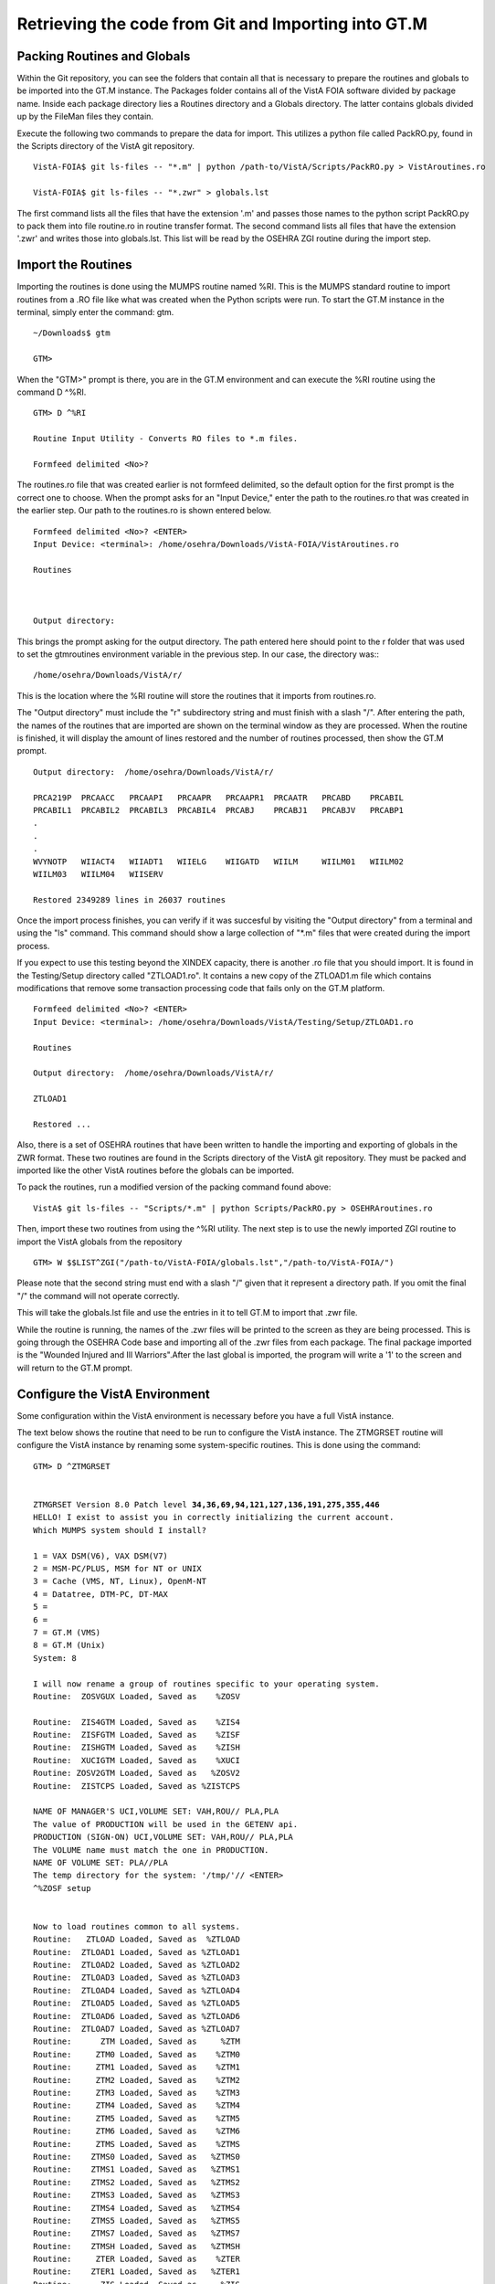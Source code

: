 ﻿Retrieving the code from Git and Importing into GT.M
=====================================================

.. role:: usertype
    :class: usertype

Packing Routines and Globals
----------------------------

Within the Git repository, you can see the folders that contain all that is necessary to prepare the routines and globals to
be imported into the GT.M instance. The Packages folder contains all of the VistA FOIA software divided by package name.
Inside each package directory lies a Routines directory and a Globals directory. The latter contains globals divided up by
the FileMan files they contain.

Execute the following two commands to prepare the data for import.  This utilizes a python file called PackRO.py, found in the
Scripts directory of the VistA git repository.

.. parsed-literal::

  VistA-FOIA$ :usertype:`git ls-files -- "*.m" | python /path-to/VistA/Scripts/PackRO.py > VistAroutines.ro`

  VistA-FOIA$ :usertype:`git ls-files -- "*.zwr" > globals.lst`

The first command lists all the files that have the extension \'.m\' and passes those names to the python script PackRO.py to pack them into file routine.ro in routine transfer format. The second command lists all files that have the extension \'.zwr\' and writes those into globals.lst. This list will be read by the OSEHRA ZGI routine during the import step.

Import the Routines
-------------------
Importing the routines is done using the MUMPS routine named %RI. This is the MUMPS standard routine to import routines from a .RO file like what was created when the Python scripts were run. To start the GT.M instance in the terminal, simply enter the command:  gtm.


.. parsed-literal::

  ~/Downloads$ :usertype:`gtm`

  GTM>


When the \"GTM>\" prompt is there, you are in the GT.M environment and can execute the %RI routine using the command D ^%RI.


.. parsed-literal::

  GTM> :usertype:`D ^%RI`

  Routine Input Utility - Converts RO files to *.m files.

  Formfeed delimited <No>?


The routines.ro file that was created earlier is not formfeed delimited, so the default option for the first prompt is the correct one to choose. When the prompt asks for an \"Input Device,\" enter the path to the routines.ro that was created in the earlier step. Our path to the routines.ro is shown entered below.


.. parsed-literal::

  Formfeed delimited <No>? :usertype:`<ENTER>`
  Input Device: <terminal>: :usertype:`/home/osehra/Downloads/VistA-FOIA/VistAroutines.ro`

  Routines



  Output directory:

This brings the prompt asking for the output directory. The path entered here should point to the r folder that was used to set the gtmroutines environment variable in the previous step.   In our case, the directory was:::

  /home/osehra/Downloads/VistA/r/

This is the location where the %RI routine will store the routines that it imports from routines.ro.

The "Output directory" must include the "r" subdirectory string and must finish with a slash "/".
After entering the path, the names of the routines that are imported are shown on the terminal window as they are processed. When the routine is finished, it will display the amount of lines restored and the number of routines processed, then show the GT.M prompt.


.. parsed-literal::
  Output directory:  :usertype:`/home/osehra/Downloads/VistA/r/`

  PRCA219P  PRCAACC   PRCAAPI   PRCAAPR   PRCAAPR1  PRCAATR   PRCABD    PRCABIL
  PRCABIL1  PRCABIL2  PRCABIL3  PRCABIL4  PRCABJ    PRCABJ1   PRCABJV   PRCABP1
  .
  .
  .
  WVYNOTP   WIIACT4   WIIADT1   WIIELG    WIIGATD   WIILM     WIILM01   WIILM02
  WIILM03   WIILM04   WIISERV

  Restored 2349289 lines in 26037 routines

Once the import process finishes, you can verify if it was succesful by visiting the "Output directory" from a terminal and using the "ls" command. This command should show  a large collection of "\*.m" files that were created during the import process.

If you expect to use this testing beyond the XINDEX capacity, there is another .ro file
that you should import.  It is found in the Testing/Setup directory called \"ZTLOAD1.ro\".
It contains a new copy of the ZTLOAD1.m file which contains modifications that remove some
transaction processing code that fails only on the GT.M platform.

.. parsed-literal::

  Formfeed delimited <No>? :usertype:`<ENTER>`
  Input Device: <terminal>: :usertype:`/home/osehra/Downloads/VistA/Testing/Setup/ZTLOAD1.ro`

  Routines

  Output directory:  :usertype:`/home/osehra/Downloads/VistA/r/`

  ZTLOAD1

  Restored ...

Also, there is a set of OSEHRA routines that have been written to handle the importing and exporting of globals in the ZWR format.
These two routines are found in the Scripts directory of the VistA git repository.  They must be packed and imported like the
other VistA routines before the globals can be imported.

To pack the routines, run a modified version of the packing command found above:

.. parsed-literal::

  VistA$ :usertype:`git ls-files -- "Scripts/\*.m" | python Scripts/PackRO.py > OSEHRAroutines.ro`

Then, import these two routines from using the ^%RI utility. The next step is to use the newly imported ZGI routine
to import the VistA globals from the repository

.. parsed-literal::

 GTM> :usertype:`W $$LIST^ZGI("/path-to/VistA-FOIA/globals.lst","/path-to/VistA-FOIA/")`

Please note that the second string must end with a slash "/" given that it represent a directory path. If you omit the final "/" the command will not operate correctly.

This will take the globals.lst file and use the entries in it to tell GT.M to import that .zwr file.


While the routine is running, the names of the .zwr files will be printed to the screen as they are being processed. This is going through the OSEHRA Code base and importing all of the .zwr files from each package. The final package imported is the \"Wounded Injured and Ill Warriors".After the last global is imported, the program will write a '1' to the screen and will return to the GT.M prompt.

Configure the VistA Environment
---------------------------------
Some configuration within the VistA environment is necessary before you have a full VistA instance.

The text below shows the routine that need to be run to configure the VistA instance. The ZTMGRSET routine will configure the VistA instance by
renaming some system-specific routines. This is done using the command:


.. parsed-literal::

  GTM> :usertype:`D ^ZTMGRSET`


  ZTMGRSET Version 8.0 Patch level **34,36,69,94,121,127,136,191,275,355,446**
  HELLO! I exist to assist you in correctly initializing the current account.
  Which MUMPS system should I install?

  1 = VAX DSM(V6), VAX DSM(V7)
  2 = MSM-PC/PLUS, MSM for NT or UNIX
  3 = Cache (VMS, NT, Linux), OpenM-NT
  4 = Datatree, DTM-PC, DT-MAX
  5 =
  6 =
  7 = GT.M (VMS)
  8 = GT.M (Unix)
  System: :usertype:`8`

  I will now rename a group of routines specific to your operating system.
  Routine:  ZOSVGUX Loaded, Saved as    %ZOSV

  Routine:  ZIS4GTM Loaded, Saved as    %ZIS4
  Routine:  ZISFGTM Loaded, Saved as    %ZISF
  Routine:  ZISHGTM Loaded, Saved as    %ZISH
  Routine:  XUCIGTM Loaded, Saved as    %XUCI
  Routine: ZOSV2GTM Loaded, Saved as   %ZOSV2
  Routine:  ZISTCPS Loaded, Saved as %ZISTCPS

  NAME OF MANAGER'S UCI,VOLUME SET: VAH,ROU// :usertype:`PLA,PLA`
  The value of PRODUCTION will be used in the GETENV api.
  PRODUCTION (SIGN-ON) UCI,VOLUME SET: VAH,ROU// :usertype:`PLA,PLA`
  The VOLUME name must match the one in PRODUCTION.
  NAME OF VOLUME SET: PLA//:usertype:`PLA`
  The temp directory for the system: '/tmp/'// :usertype:`<ENTER>`
  ^%ZOSF setup


  Now to load routines common to all systems.
  Routine:   ZTLOAD Loaded, Saved as  %ZTLOAD
  Routine:  ZTLOAD1 Loaded, Saved as %ZTLOAD1
  Routine:  ZTLOAD2 Loaded, Saved as %ZTLOAD2
  Routine:  ZTLOAD3 Loaded, Saved as %ZTLOAD3
  Routine:  ZTLOAD4 Loaded, Saved as %ZTLOAD4
  Routine:  ZTLOAD5 Loaded, Saved as %ZTLOAD5
  Routine:  ZTLOAD6 Loaded, Saved as %ZTLOAD6
  Routine:  ZTLOAD7 Loaded, Saved as %ZTLOAD7
  Routine:      ZTM Loaded, Saved as     %ZTM
  Routine:     ZTM0 Loaded, Saved as    %ZTM0
  Routine:     ZTM1 Loaded, Saved as    %ZTM1
  Routine:     ZTM2 Loaded, Saved as    %ZTM2
  Routine:     ZTM3 Loaded, Saved as    %ZTM3
  Routine:     ZTM4 Loaded, Saved as    %ZTM4
  Routine:     ZTM5 Loaded, Saved as    %ZTM5
  Routine:     ZTM6 Loaded, Saved as    %ZTM6
  Routine:     ZTMS Loaded, Saved as    %ZTMS
  Routine:    ZTMS0 Loaded, Saved as   %ZTMS0
  Routine:    ZTMS1 Loaded, Saved as   %ZTMS1
  Routine:    ZTMS2 Loaded, Saved as   %ZTMS2
  Routine:    ZTMS3 Loaded, Saved as   %ZTMS3
  Routine:    ZTMS4 Loaded, Saved as   %ZTMS4
  Routine:    ZTMS5 Loaded, Saved as   %ZTMS5
  Routine:    ZTMS7 Loaded, Saved as   %ZTMS7
  Routine:    ZTMSH Loaded, Saved as   %ZTMSH
  Routine:     ZTER Loaded, Saved as    %ZTER
  Routine:    ZTER1 Loaded, Saved as   %ZTER1
  Routine:      ZIS Loaded, Saved as     %ZIS
  Routine:     ZIS1 Loaded, Saved as    %ZIS1
  Routine:     ZIS2 Loaded, Saved as    %ZIS2
  Routine:     ZIS3 Loaded, Saved as    %ZIS3
  Routine:     ZIS5 Loaded, Saved as    %ZIS5
  Routine:     ZIS6 Loaded, Saved as    %ZIS6
  Routine:     ZIS7 Loaded, Saved as    %ZIS7
  Routine:     ZISC Loaded, Saved as    %ZISC
  Routine:     ZISP Loaded, Saved as    %ZISP
  Routine:     ZISS Loaded, Saved as    %ZISS
  Routine:    ZISS1 Loaded, Saved as   %ZISS1
  Routine:    ZISS2 Loaded, Saved as   %ZISS2
  Routine:   ZISTCP Loaded, Saved as  %ZISTCP
  Routine:   ZISUTL Loaded, Saved as  %ZISUTL
  Routine:     ZTPP Loaded, Saved as    %ZTPP
  Routine:     ZTP1 Loaded, Saved as    %ZTP1
  Routine:   ZTPTCH Loaded, Saved as  %ZTPTCH
  Routine:   ZTRDEL Loaded, Saved as  %ZTRDEL
  Routine:   ZTMOVE Loaded, Saved as  %ZTMOVE
  Want to rename the FileMan routines: No// :usertype:`Y`
  Routine:     DIDT Loaded, Saved as      %DT
  Routine:    DIDTC Loaded, Saved as     %DTC
  Routine:    DIRCR Loaded, Saved as     %RCR
  Setting ^%ZIS('C')

  Now, I will check your % globals...........

  ALL DONE
  GTM>

After loading a few routines, the configuration will ask you for the names of the box/volume pair of the system, the name of the manager\'s namespace, and the temp directory.  shows the default answers being accepted for these prompts. They can be set if you need a specific name, but we used the defaults of PLA for all names and the /tmp/ directory for the system.

Note: The NAME OF MANAGER'S UCI, VOLUME SET and PRODUCTION (SIGN-ON) UCI,VOLUME SET prompts should be set to PLA,PLA if more than XINDEX functionality is desired.

It will load and save some other routines, then ask if you \"Want to rename the FileMan routines:.\" We answer this option with a YES. The routine then loads three more routines, checks the % globals, and exits. Now you are ready to start testing the OSEHRA Code base.

Some developers have encountered errors being displayed during the configuation process.  See the second entry on the Troubleshooting Page to see if the errors are the same and find any solutions.
